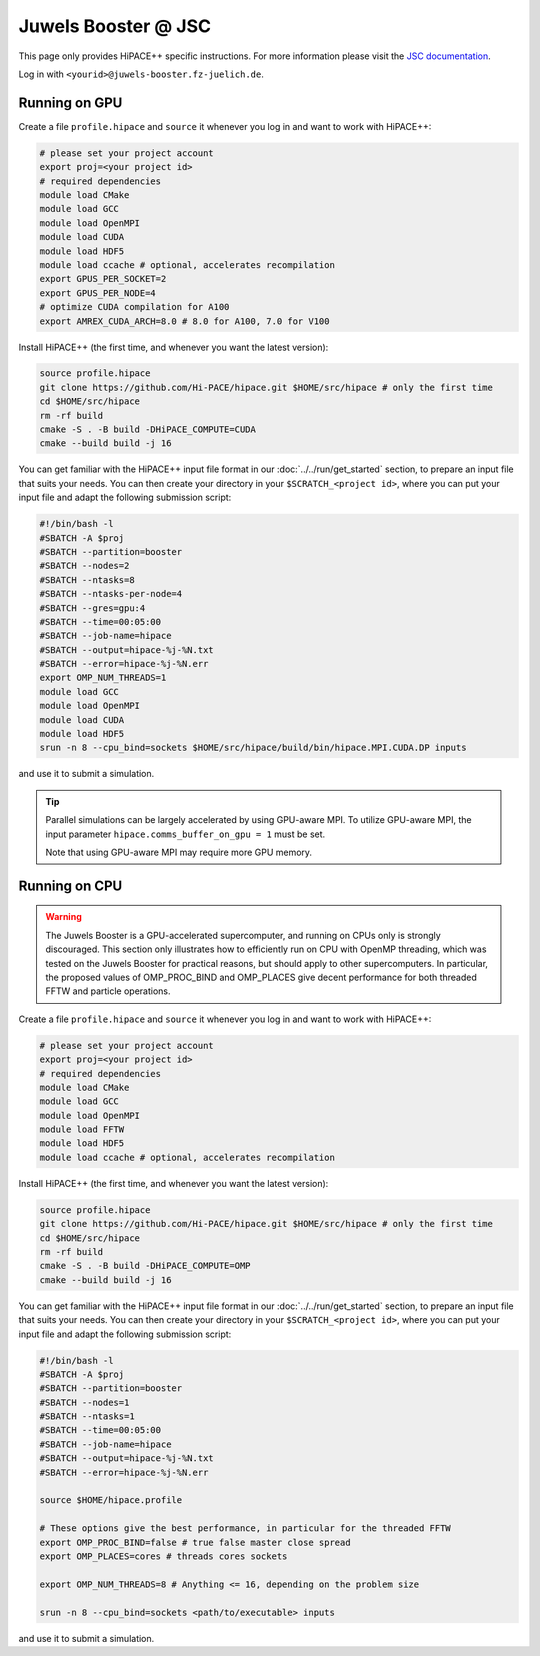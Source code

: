 Juwels Booster @ JSC
====================

This page only provides HiPACE++ specific instructions.
For more information please visit the `JSC documentation <https://apps.fz-juelich.de/jsc/hps/juwels/index.html>`__.

Log in with ``<yourid>@juwels-booster.fz-juelich.de``.

Running on GPU
--------------

Create a file ``profile.hipace`` and ``source`` it whenever you log in and want to work with HiPACE++:

.. code-block:: bash

   # please set your project account
   export proj=<your project id>
   # required dependencies
   module load CMake
   module load GCC
   module load OpenMPI
   module load CUDA
   module load HDF5
   module load ccache # optional, accelerates recompilation
   export GPUS_PER_SOCKET=2
   export GPUS_PER_NODE=4
   # optimize CUDA compilation for A100
   export AMREX_CUDA_ARCH=8.0 # 8.0 for A100, 7.0 for V100

Install HiPACE++ (the first time, and whenever you want the latest version):

.. code-block:: bash

   source profile.hipace
   git clone https://github.com/Hi-PACE/hipace.git $HOME/src/hipace # only the first time
   cd $HOME/src/hipace
   rm -rf build
   cmake -S . -B build -DHiPACE_COMPUTE=CUDA
   cmake --build build -j 16

You can get familiar with the HiPACE++ input file format in our :doc:`../../run/get_started` section, to prepare an input file that suits your needs.
You can then create your directory in your ``$SCRATCH_<project id>``, where you can put your input file and adapt the following submission script:

.. code-block:: bash

   #!/bin/bash -l
   #SBATCH -A $proj
   #SBATCH --partition=booster
   #SBATCH --nodes=2
   #SBATCH --ntasks=8
   #SBATCH --ntasks-per-node=4
   #SBATCH --gres=gpu:4
   #SBATCH --time=00:05:00
   #SBATCH --job-name=hipace
   #SBATCH --output=hipace-%j-%N.txt
   #SBATCH --error=hipace-%j-%N.err
   export OMP_NUM_THREADS=1
   module load GCC
   module load OpenMPI
   module load CUDA
   module load HDF5
   srun -n 8 --cpu_bind=sockets $HOME/src/hipace/build/bin/hipace.MPI.CUDA.DP inputs

and use it to submit a simulation.

.. tip::
   Parallel simulations can be largely accelerated by using GPU-aware MPI.
   To utilize GPU-aware MPI, the input parameter ``hipace.comms_buffer_on_gpu = 1`` must be set.

   Note that using GPU-aware MPI may require more GPU memory.

Running on CPU
--------------

.. warning::
    The Juwels Booster is a GPU-accelerated supercomputer, and running on CPUs only is strongly discouraged.
    This section only illustrates how to efficiently run on CPU with OpenMP threading, which was tested on the Juwels Booster for practical reasons, but should apply to other supercomputers.
    In particular, the proposed values of OMP_PROC_BIND and OMP_PLACES give decent performance for both threaded FFTW and particle operations.

Create a file ``profile.hipace`` and ``source`` it whenever you log in and want to work with HiPACE++:

.. code-block:: bash

   # please set your project account
   export proj=<your project id>
   # required dependencies
   module load CMake
   module load GCC
   module load OpenMPI
   module load FFTW
   module load HDF5
   module load ccache # optional, accelerates recompilation

Install HiPACE++ (the first time, and whenever you want the latest version):

.. code-block:: bash

   source profile.hipace
   git clone https://github.com/Hi-PACE/hipace.git $HOME/src/hipace # only the first time
   cd $HOME/src/hipace
   rm -rf build
   cmake -S . -B build -DHiPACE_COMPUTE=OMP
   cmake --build build -j 16

You can get familiar with the HiPACE++ input file format in our :doc:`../../run/get_started` section, to prepare an input file that suits your needs.
You can then create your directory in your ``$SCRATCH_<project id>``, where you can put your input file and adapt the following submission script:

.. code-block:: bash

   #!/bin/bash -l
   #SBATCH -A $proj
   #SBATCH --partition=booster
   #SBATCH --nodes=1
   #SBATCH --ntasks=1
   #SBATCH --time=00:05:00
   #SBATCH --job-name=hipace
   #SBATCH --output=hipace-%j-%N.txt
   #SBATCH --error=hipace-%j-%N.err

   source $HOME/hipace.profile

   # These options give the best performance, in particular for the threaded FFTW
   export OMP_PROC_BIND=false # true false master close spread
   export OMP_PLACES=cores # threads cores sockets

   export OMP_NUM_THREADS=8 # Anything <= 16, depending on the problem size

   srun -n 8 --cpu_bind=sockets <path/to/executable> inputs

and use it to submit a simulation.
